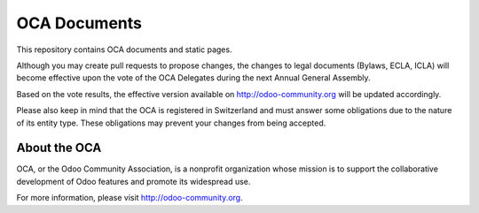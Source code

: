 =============
OCA Documents
=============

This repository contains OCA documents and static pages.

Although you may create pull requests to propose changes, the changes to legal
documents (Bylaws, ECLA, ICLA) will become effective upon the vote of the OCA
Delegates during the next Annual General Assembly.

Based on the vote results, the effective version available on 
http://odoo-community.org will be updated accordingly.

Please also keep in mind that the OCA is registered in Switzerland and
must answer some obligations due to the nature of its entity type.
These obligations may prevent your changes from being accepted.

About the OCA
-------------

.. image:: https://odoo-community.org/logo.png
   :alt: Odoo Community Association
   :target: https://odoo-community.org

OCA, or the Odoo Community Association, is a nonprofit organization whose
mission is to support the collaborative development of Odoo features and
promote its widespread use.

For more information, please visit http://odoo-community.org.
